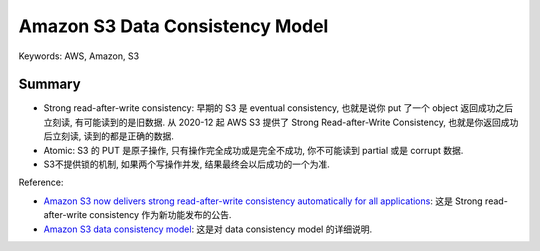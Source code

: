 Amazon S3 Data Consistency Model
==============================================================================
Keywords: AWS, Amazon, S3


Summary
------------------------------------------------------------------------------
- Strong read-after-write consistency: 早期的 S3 是 eventual consistency, 也就是说你 put 了一个 object 返回成功之后立刻读, 有可能读到的是旧数据. 从 2020-12 起 AWS S3 提供了 Strong Read-after-Write Consistency, 也就是你返回成功后立刻读, 读到的都是正确的数据.
- Atomic: S3 的 PUT 是原子操作, 只有操作完全成功或是完全不成功, 你不可能读到 partial 或是 corrupt 数据.
- S3不提供锁的机制, 如果两个写操作并发, 结果最终会以后成功的一个为准.

Reference:

- `Amazon S3 now delivers strong read-after-write consistency automatically for all applications <https://aws.amazon.com/about-aws/whats-new/2020/12/amazon-s3-now-delivers-strong-read-after-write-consistency-automatically-for-all-applications/>`_: 这是 Strong read-after-write consistency 作为新功能发布的公告.
- `Amazon S3 data consistency model <https://docs.aws.amazon.com/AmazonS3/latest/userguide/Welcome.html#ConsistencyModel>`_: 这是对 data consistency model 的详细说明.
